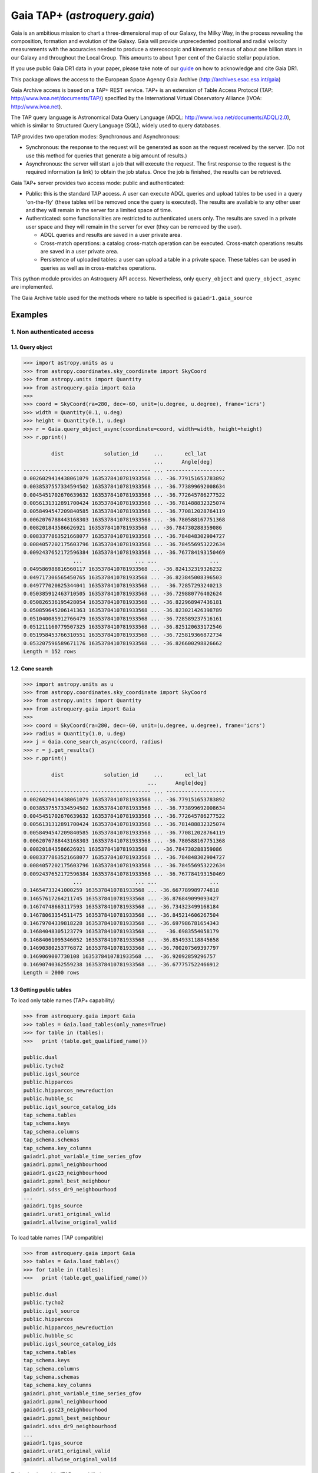 .. doctest-skip-all

.. _astroquery.gaia:

*****************************
Gaia TAP+ (`astroquery.gaia`)
*****************************

Gaia is an ambitious mission to chart a three-dimensional map of our Galaxy,
the Milky Way, in the process revealing the composition, formation and evolution
of the Galaxy. Gaia will provide unprecedented positional and radial velocity
measurements with the accuracies needed to produce a stereoscopic and kinematic
census of about one billion stars in our Galaxy and throughout the Local Group.
This amounts to about 1 per cent of the Galactic stellar population.

If you use public Gaia DR1 data in your paper, please take note of our guide_ on
how to acknowledge and cite Gaia DR1.

.. _guide: http://gaia.esac.esa.int/documentation/GDR1/Miscellaneous/sec_credit_and_citation_instructions.html

This package allows the access to the European Space Agency Gaia Archive (http://archives.esac.esa.int/gaia)

Gaia Archive access is based on a TAP+ REST service. TAP+ is an extension of
Table Access Protocol (TAP: http://www.ivoa.net/documents/TAP/) specified by the
International Virtual Observatory Alliance (IVOA: http://www.ivoa.net).

The TAP query language is Astronomical Data Query Language
(ADQL: http://www.ivoa.net/documents/ADQL/2.0), which is similar
to Structured Query Language (SQL), widely used to query databases.

TAP provides two operation modes: Synchronous and Asynchronous:

* Synchronous: the response to the request will be generated as soon as the
  request received by the server.
  (Do not use this method for queries that generate a big amount of results.)
* Asynchronous: the server will start a job that will execute the request.
  The first response to the request is the required information (a link)
  to obtain the job status.
  Once the job is finished, the results can be retrieved.

Gaia TAP+ server provides two access mode: public and authenticated:

* Public: this is the standard TAP access. A user can execute ADQL queries and
  upload tables to be used in a query 'on-the-fly' (these tables will be removed
  once the query is executed). The results are available to any other user and
  they will remain in the server for a limited space of time.

* Authenticated: some functionalities are restricted to authenticated users only.
  The results are saved in a private user space and they will remain in the server
  for ever (they can be removed by the user).

  * ADQL queries and results are saved in a user private area.

  * Cross-match operations: a catalog cross-match operation can be executed.
    Cross-match operations results are saved in a user private area.

  * Persistence of uploaded tables: a user can upload a table in a private space.
    These tables can be used in queries as well as in cross-matches operations.


This python module provides an Astroquery API access. Nevertheless, only
``query_object`` and ``query_object_async`` are implemented.

The Gaia Archive table used for the methods where no table is specified is
``gaiadr1.gaia_source``

========
Examples
========

---------------------------
1. Non authenticated access
---------------------------

1.1. Query object
~~~~~~~~~~~~~~~~~

.. code-block:: python

  >>> import astropy.units as u
  >>> from astropy.coordinates.sky_coordinate import SkyCoord
  >>> from astropy.units import Quantity
  >>> from astroquery.gaia import Gaia
  >>>
  >>> coord = SkyCoord(ra=280, dec=-60, unit=(u.degree, u.degree), frame='icrs')
  >>> width = Quantity(0.1, u.deg)
  >>> height = Quantity(0.1, u.deg)
  >>> r = Gaia.query_object_async(coordinate=coord, width=width, height=height)
  >>> r.pprint()

           dist             solution_id     ...       ecl_lat
                                            ...      Angle[deg]
  --------------------- ------------------- ... -------------------
  0.0026029414438061079 1635378410781933568 ... -36.779151653783892
  0.0038537557334594502 1635378410781933568 ... -36.773899692008634
  0.0045451702670639632 1635378410781933568 ... -36.772645786277522
  0.0056131312891700424 1635378410781933568 ... -36.781488832325074
  0.0058494547209840585 1635378410781933568 ... -36.770812028764119
  0.0062076788443168303 1635378410781933568 ... -36.780588167751368
  0.008201843586626921 1635378410781933568 ... -36.784730288359086
  0.0083377863521668077 1635378410781933568 ... -36.784848302904727
  0.0084057202175603796 1635378410781933568 ... -36.784556953222634
  0.0092437652172596384 1635378410781933568 ... -36.767784193150469
                  ...                 ... ...                 ...
  0.049586988816560117 1635378410781933568 ... -36.824132319326232
  0.049717306565450765 1635378410781933568 ... -36.823845008396503
  0.049777020825344041 1635378410781933568 ...  -36.72857293240213
  0.050385912463710505 1635378410781933568 ... -36.729880776402624
  0.050826536195428054 1635378410781933568 ... -36.822968947436181
  0.050859645206141363 1635378410781933568 ... -36.823021426398789
  0.051040085912766479 1635378410781933568 ... -36.728589237516161
  0.051211160779507325 1635378410781933568 ... -36.825120633172546
  0.051958453766310551 1635378410781933568 ... -36.725819366872734
  0.053207596589671176 1635378410781933568 ... -36.826600298826662
  Length = 152 rows


1.2. Cone search
~~~~~~~~~~~~~~~~

.. code-block:: python

  >>> import astropy.units as u
  >>> from astropy.coordinates.sky_coordinate import SkyCoord
  >>> from astropy.units import Quantity
  >>> from astroquery.gaia import Gaia
  >>>
  >>> coord = SkyCoord(ra=280, dec=-60, unit=(u.degree, u.degree), frame='icrs')
  >>> radius = Quantity(1.0, u.deg)
  >>> j = Gaia.cone_search_async(coord, radius)
  >>> r = j.get_results()
  >>> r.pprint()

           dist             solution_id     ...       ecl_lat
                                          ...      Angle[deg]
  --------------------- ------------------- ... -------------------
  0.0026029414438061079 1635378410781933568 ... -36.779151653783892
  0.0038537557334594502 1635378410781933568 ... -36.773899692008634
  0.0045451702670639632 1635378410781933568 ... -36.772645786277522
  0.0056131312891700424 1635378410781933568 ... -36.781488832325074
  0.0058494547209840585 1635378410781933568 ... -36.770812028764119
  0.0062076788443168303 1635378410781933568 ... -36.780588167751368
  0.008201843586626921 1635378410781933568 ... -36.784730288359086
  0.0083377863521668077 1635378410781933568 ... -36.784848302904727
  0.0084057202175603796 1635378410781933568 ... -36.784556953222634
  0.0092437652172596384 1635378410781933568 ... -36.767784193150469
                  ...                 ... ...                 ...
  0.14654733241000259 1635378410781933568 ... -36.667789989774818
  0.14657617264211745 1635378410781933568 ... -36.876849099093427
  0.14674748663117593 1635378410781933568 ... -36.734323499168184
  0.14678063354511475 1635378410781933568 ... -36.845214606267504
  0.14679704339818228 1635378410781933568 ... -36.697986781654343
  0.14684048305123779 1635378410781933568 ...   -36.6983554058179
  0.14684061095346052 1635378410781933568 ... -36.854933118845658
  0.14690380253776872 1635378410781933568 ... -36.700207569397797
  0.1469069007730108 1635378410781933568 ...  -36.92092859296757
  0.14690740362559238 1635378410781933568 ... -36.677757522466912
  Length = 2000 rows



1.3 Getting public tables
~~~~~~~~~~~~~~~~~~~~~~~~~

To load only table names (TAP+ capability)

.. code-block:: python

  >>> from astroquery.gaia import Gaia
  >>> tables = Gaia.load_tables(only_names=True)
  >>> for table in (tables):
  >>>   print (table.get_qualified_name())

  public.dual
  public.tycho2
  public.igsl_source
  public.hipparcos
  public.hipparcos_newreduction
  public.hubble_sc
  public.igsl_source_catalog_ids
  tap_schema.tables
  tap_schema.keys
  tap_schema.columns
  tap_schema.schemas
  tap_schema.key_columns
  gaiadr1.phot_variable_time_series_gfov
  gaiadr1.ppmxl_neighbourhood
  gaiadr1.gsc23_neighbourhood
  gaiadr1.ppmxl_best_neighbour
  gaiadr1.sdss_dr9_neighbourhood
  ...
  gaiadr1.tgas_source
  gaiadr1.urat1_original_valid
  gaiadr1.allwise_original_valid

To load table names (TAP compatible)

.. code-block:: python

  >>> from astroquery.gaia import Gaia
  >>> tables = Gaia.load_tables()
  >>> for table in (tables):
  >>>   print (table.get_qualified_name())

  public.dual
  public.tycho2
  public.igsl_source
  public.hipparcos
  public.hipparcos_newreduction
  public.hubble_sc
  public.igsl_source_catalog_ids
  tap_schema.tables
  tap_schema.keys
  tap_schema.columns
  tap_schema.schemas
  tap_schema.key_columns
  gaiadr1.phot_variable_time_series_gfov
  gaiadr1.ppmxl_neighbourhood
  gaiadr1.gsc23_neighbourhood
  gaiadr1.ppmxl_best_neighbour
  gaiadr1.sdss_dr9_neighbourhood
  ...
  gaiadr1.tgas_source
  gaiadr1.urat1_original_valid
  gaiadr1.allwise_original_valid

To load only a table (TAP+ capability)

.. code-block:: python

  >>> from astroquery.gaia import Gaia
  >>> table = Gaia.load_table('gaiadr1.gaia_source')
  >>> print (table)

  Table name: gaiadr1.gaia_source
  Description: This table has an entry for every Gaia observed source as listed in the
  Main Database accumulating catalogue version from which the catalogue
  release has been generated. It contains the basic source parameters,
  that is only final data (no epoch data) and no spectra (neither final
  nor epoch).
  Num. columns: 57


Once a table is loaded, columns can be inspected

.. code-block:: python

  >>> from astroquery.gaia import Gaia
  >>> table = Gaia.load_table('gaiadr1.gaia_source')
  >>> for column in (gaiadr1_table.get_columns()):
  >>>   print (column.get_name())

  solution_id
  source_id
  random_index
  ref_epoch
  ra
  ra_error
  dec
  dec_error
  ...
  ecl_lon
  ecl_lat

1.4 Synchronous query
~~~~~~~~~~~~~~~~~~~~~

A synchronous query will not store the results at server side. These queries must be used when the amount of data to be retrieve is 'small'.

There is a limit of 2000 rows. If you need more than that, you must use asynchronous queries.

The results can be saved in memory (default) or in a file.

Query without saving results in a file:

.. code-block:: python

  >>> from astroquery.gaia import Gaia
  >>>
  >>> job = Gaia.launch_job("select top 100 \
  >>> solution_id,ref_epoch,ra_dec_corr,astrometric_n_obs_al,matched_observations,duplicated_source,phot_variable_flag \
  >>> from gaiadr1.gaia_source order by source_id")
  >>>
  >>> print (job)

  Jobid: None
  Phase: COMPLETED
  Owner: None
  Output file: sync_20170223111452.xml.gz
  Results: None

  >>> r = job.get_results()
  >>> print (r['solution_id'])

    solution_id
  -------------------
  1635378410781933568
  1635378410781933568
  1635378410781933568
  1635378410781933568
  1635378410781933568
  1635378410781933568
  1635378410781933568
  1635378410781933568
  1635378410781933568
  1635378410781933568
                ...
  1635378410781933568
  1635378410781933568
  1635378410781933568
  1635378410781933568
  1635378410781933568
  1635378410781933568
  1635378410781933568
  1635378410781933568
  1635378410781933568
  1635378410781933568
  1635378410781933568
  Length = 100 rows

Query saving results in a file:

.. code-block:: python

  >>> from astroquery.gaia import Gaia
  >>> job = Gaia.launch_job("select top 100 \
  >>> solution_id,ref_epoch,ra_dec_corr,astrometric_n_obs_al,matched_observations,duplicated_source,phot_variable_flag \
  >>> from gaiadr1.gaia_source order by source_id", dump_to_file=True)
  >>>
  >>> print (job)

  Jobid: None
  Phase: COMPLETED
  Owner: None
  Output file: sync_20170223111452.xml.gz
  Results: None

  >>> r = job.get_results()
  >>> print (r['solution_id'])

    solution_id
  -------------------
  1635378410781933568
  1635378410781933568
  1635378410781933568
  1635378410781933568
  1635378410781933568
  1635378410781933568
  1635378410781933568
  1635378410781933568
  1635378410781933568
  1635378410781933568
                ...
  1635378410781933568
  1635378410781933568
  1635378410781933568
  1635378410781933568
  1635378410781933568
  1635378410781933568
  1635378410781933568
  1635378410781933568
  1635378410781933568
  1635378410781933568
  1635378410781933568
  Length = 100 rows


1.5 Synchronous query on an 'on-the-fly' uploaded table
~~~~~~~~~~~~~~~~~~~~~~~~~~~~~~~~~~~~~~~~~~~~~~~~~~~~~~~

A table can be uploaded to the server in order to be used in a query.

.. code-block:: python

  from astroquery.gaia import Gaia

  >>> upload_resource = 'my_table.xml'
  >>> j = Gaia.launch_job(query="select * from tap_upload.table_test", upload_resource=upload_resource, \
  >>> upload_table_name="table_test", verbose=True)
  >>> r = j.get_results()
  >>> r.pprint()

  source_id alpha delta
  --------- ----- -----
          a   1.0   2.0
          b   3.0   4.0
          c   5.0   6.0


1.6 Asynchronous query
~~~~~~~~~~~~~~~~~~~~~~

Asynchronous queries save results at server side. These queries can be accessed at any time. For anonymous users, results are kept for three days.

The results can be saved in memory (default) or in a file.

Query without saving results in a file:

.. code-block:: python

  >>> from astroquery.gaia import Gaia
  >>>
  >>> job = Gaia.launch_job_async("select top 100 * from gaiadr1.gaia_source order by source_id")
  >>>
  >>> print (job)

  Jobid: 1487845273526O
  Phase: COMPLETED
  Owner: None
  Output file: async_20170223112113.vot
  Results: None

  >>> r = job.get_results()
  >>> print (r['solution_id'])

    solution_id
  -------------------
  1635378410781933568
  1635378410781933568
  1635378410781933568
  1635378410781933568
  1635378410781933568
  1635378410781933568
  1635378410781933568
  1635378410781933568
  1635378410781933568
  1635378410781933568
                ...
  1635378410781933568
  1635378410781933568
  1635378410781933568
  1635378410781933568
  1635378410781933568
  1635378410781933568
  1635378410781933568
  1635378410781933568
  1635378410781933568
  1635378410781933568
  1635378410781933568
  Length = 100 rows

Query saving results in a file:

.. code-block:: python

  >>> from astroquery.gaia import Gaia
  >>>
  >>> job = Gaia.launch_job_async("select top 100 * from gaiadr1.gaia_source order by source_id", dump_to_file=True)
  >>>
  >>> print (job)

  Jobid: 1487845273526O
  Phase: COMPLETED
  Owner: None
  Output file: async_20170223112113.vot
  Results: None

  >>> r = job.get_results()
  >>> print (r['solution_id'])

    solution_id
  -------------------
  1635378410781933568
  1635378410781933568
  1635378410781933568
  1635378410781933568
  1635378410781933568
  1635378410781933568
  1635378410781933568
  1635378410781933568
  1635378410781933568
  1635378410781933568
                ...
  1635378410781933568
  1635378410781933568
  1635378410781933568
  1635378410781933568
  1635378410781933568
  1635378410781933568
  1635378410781933568
  1635378410781933568
  1635378410781933568
  1635378410781933568
  1635378410781933568
  Length = 100 rows


1.6 Asynchronous job removal
~~~~~~~~~~~~~~~~~~~~~~~~~~~~

To remove asynchronous

.. code-block:: python

  >>> from astroquery.gaia import Gaia
  >>> job = Gaia.remove_jobs(["job_id_1","job_id_2",...])


---------------------------
2. Authenticated access
---------------------------

Authenticated users are able to access to TAP+ capabilities (shared tables, persistent jobs, etc.)
In order to authenticate a user, ``login`` or ``login_gui`` methods must be called. After a successful
authentication, the user will be authenticated until ``logout`` method is called.

All previous methods (``query_object``, ``cone_search``, ``load_table``, ``load_tables``, ``launch_job``) explained for
non authenticated users are applicable for authenticated ones.

The main differences are:

* Asynchronous results are kept at server side for ever (until the user decides to remove one of them).
* Users can access to shared tables.


2.1. Login/Logout
~~~~~~~~~~~~~~~~~

Graphic interface


*Note: Tkinter module is required to use login_gui method.*

.. code-block:: python

  >>> from astroquery.gaia import Gaia
  >>> Gaia.login_gui()


Command line


.. code-block:: python

  >>> from astroquery.gaia import Gaia
  >>> Gaia.login(user='userName', password='userPassword')


It is possible to use a file where the credentials are stored:

*The file must containing user and password in two different lines.*

.. code-block:: python

  >>> from astroquery.gaia import Gaia
  >>> Gaia.login(credentials_file='my_credentials_file')



To perform a logout


.. code-block:: python

  >>> from astroquery.gaia import Gaia
  >>> Gaia.logout()



2.2. Listing shared tables
~~~~~~~~~~~~~~~~~~~~~~~~~~

.. code-block:: python

  >>> from astroquery.gaia import Gaia
  >>> tables = Gaia.load_tables(only_names=True, include_shared_tables=True)
  >>> for table in (tables):
  >>>   print (table.get_qualified_name())

  public.dual
  public.tycho2
  public.igsl_source
  tap_schema.tables
  tap_schema.keys
  tap_schema.columns
  tap_schema.schemas
  tap_schema.key_columns
  gaiadr1.phot_variable_time_series_gfov
  gaiadr1.ppmxl_neighbourhood
  gaiadr1.gsc23_neighbourhood
  ...
  user_schema_1.table1
  user_schema_2.table1
  ...



